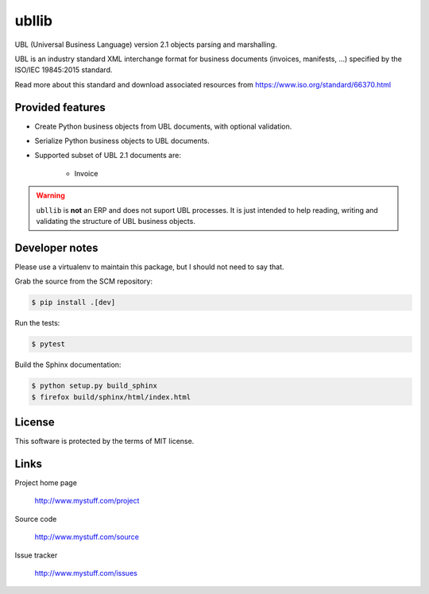 ======
ubllib
======

UBL (Universal Business Language) version 2.1 objects parsing and marshalling.

UBL is an industry standard XML interchange format for business documents (invoices, manifests, ...) specified by the
ISO/IEC 19845:2015 standard.

Read more about this standard and download associated resources from https://www.iso.org/standard/66370.html

Provided features
=================

- Create Python business objects from UBL documents, with optional validation.
- Serialize Python business objects to UBL documents.
- Supported subset of UBL 2.1 documents are:

    - Invoice

.. warning::

   ``ubllib`` is **not** an ERP and does not suport UBL processes. It is just intended to help reading, writing and
   validating the structure of UBL business objects.

Developer notes
===============

Please use a virtualenv to maintain this package, but I should not need to say that.

Grab the source from the SCM repository:

.. code:: console

  $ pip install .[dev]

Run the tests:

.. code:: console

  $ pytest

Build the Sphinx documentation:

.. code:: console

  $ python setup.py build_sphinx
  $ firefox build/sphinx/html/index.html

License
=======

This software is protected by the terms of MIT license.

Links
=====

Project home page

  http://www.mystuff.com/project

Source code

  http://www.mystuff.com/source

Issue tracker

  http://www.mystuff.com/issues
